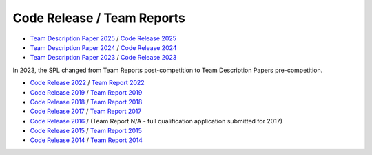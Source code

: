 ###########################
Code Release / Team Reports
###########################

* `Team Description Paper 2025 <https://github.com/UNSWComputing/rUNSWift-2024-release/raw/main/SPL_2025_TDP_rUNSWift.pdf>`_ / `Code Release 2025 <https://github.com/UNSWComputing/rUNSWift-2025-release>`_
* `Team Description Paper 2024 <https://github.com/UNSWComputing/rUNSWift-2024-release/raw/main/SPL_2024_TDP_rUNSWift.pdf>`_ / `Code Release 2024 <https://github.com/UNSWComputing/rUNSWift-2024-release>`_
* `Team Description Paper 2023 <https://spl.robocup.org/wp-content/uploads/SPL2023_TDP_rUNSWift.pdf>`_  / `Code Release 2023 <https://github.com/UNSWComputing/rUNSWift-2023-release>`_

In 2023, the SPL changed from Team Reports post-competition to Team Description Papers pre-competition.

* `Code Release 2022 <https://github.com/UNSWComputing/rUNSWift-2022-release>`_ /
  `Team Report 2022 <https://github.com/UNSWComputing/rUNSWift-2022-release/raw/main/RoboCup_SPL_2022_rUNSWift_Team_Paper.pdf>`_
* `Code Release 2019 <https://github.com/UNSWComputing/rUNSWift-2019-release>`_ /
  `Team Report 2019 <https://github.com/UNSWComputing/rUNSWift-2019-release/blob/main/rUNSWift_Team_Report.pdf>`_
* `Code Release 2018 <https://github.com/UNSWComputing/rUNSWift-2018-release>`_ /
  `Team Report 2018 <http://cgi.cse.unsw.edu.au/~robocup/2018/TeamPaper2018.pdf>`_
* `Code Release 2017 <https://github.com/UNSWComputing/rUNSWift-2017-release>`_ /
  `Team Report 2017 <https://github.com/UNSWComputing/rUNSWift-2017-release/blob/master/UNSW_Sydney_RoboCup_SPL_2017_Team_Report.pdf>`_
* `Code Release 2016 <https://github.com/UNSWComputing/rUNSWift-2016-release>`_ / (Team Report N/A - full qualification application submitted for 2017)
* `Code Release 2015 <https://github.com/UNSWComputing/rUNSWift-2015-release>`_ /
  `Team Report 2015 <https://github.com/UNSWComputing/rUNSWift-2015-release/blob/master/SPL2015ChampionTeamPaper.pdf>`_
* `Code Release 2014 <https://github.com/UNSWComputing/rUNSWift-2014-release>`_ /
  `Team Report 2014 <http://cgi.cse.unsw.edu.au/~robocup/2014ChampionTeamPaperReports/20141221-SPL2014ChampionTeamPaper.pdf>`_
